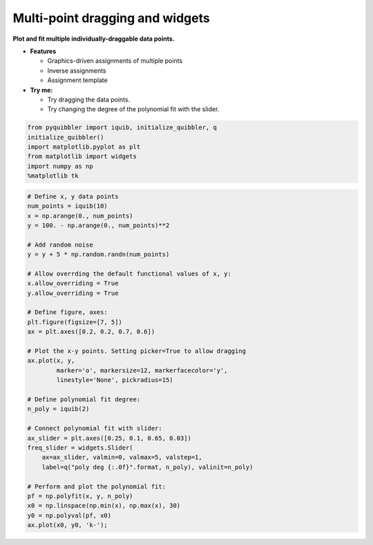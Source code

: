 Multi-point dragging and widgets
--------------------------------

**Plot and fit multiple individually-draggable data points.**

-  **Features**

   -  Graphics-driven assignments of multiple points
   -  Inverse assignments
   -  Assignment template

-  **Try me:**

   -  Try dragging the data points.
   -  Try changing the degree of the polynomial fit with the slider.

.. code:: python

    from pyquibbler import iquib, initialize_quibbler, q
    initialize_quibbler()
    import matplotlib.pyplot as plt
    from matplotlib import widgets
    import numpy as np
    %matplotlib tk

.. code:: python

    # Define x, y data points
    num_points = iquib(10)
    x = np.arange(0., num_points)
    y = 100. - np.arange(0., num_points)**2
    
    # Add random noise
    y = y + 5 * np.random.randn(num_points)
    
    # Allow overrding the default functional values of x, y:
    x.allow_overriding = True
    y.allow_overriding = True
    
    # Define figure, axes:
    plt.figure(figsize=[7, 5])
    ax = plt.axes([0.2, 0.2, 0.7, 0.6])
    
    # Plot the x-y points. Setting picker=True to allow dragging
    ax.plot(x, y, 
            marker='o', markersize=12, markerfacecolor='y',
            linestyle='None', pickradius=15)
    
    # Define polynomial fit degree:
    n_poly = iquib(2)
    
    # Connect polynomial fit with slider:
    ax_slider = plt.axes([0.25, 0.1, 0.65, 0.03])
    freq_slider = widgets.Slider(
        ax=ax_slider, valmin=0, valmax=5, valstep=1,
        label=q("poly deg {:.0f}".format, n_poly), valinit=n_poly)
    
    # Perform and plot the polynomial fit:
    pf = np.polyfit(x, y, n_poly)
    x0 = np.linspace(np.min(x), np.max(x), 30)
    y0 = np.polyval(pf, x0)
    ax.plot(x0, y0, 'k-');
.. image:: ../images/demo_gif/quibdemo_drag_multiple_points.gif
